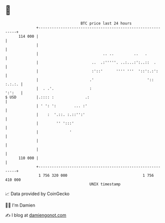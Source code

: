 * 👋

#+begin_example
                                     BTC price last 24 hours                    
                 +------------------------------------------------------------+ 
         114 000 |                                                            | 
                 |                                                            | 
                 |                             .. ..         ..   .           | 
                 |                        ..  .:'''''. ..:...:':..::  .       | 
                 |                        :'::'      '''' '''  '::':.:':      | 
                 |                       .'                        ':: :.:.:. | 
                 |  . .'.                :                             ':':   | 
   $ USD         |.:::: :              .:                                     | 
                 | ' ': ':        ... :'                                      | 
                 |    :  '.::. :.::'':'                                       | 
                 |        '' ':::'                                            | 
                 |              '                                             | 
                 |                                                            | 
                 |                                                            | 
         110 000 |                                                            | 
                 +------------------------------------------------------------+ 
                  1 756 320 000                                  1 756 410 000  
                                         UNIX timestamp                         
#+end_example
📈 Data provided by CoinGecko

🧑‍💻 I'm Damien

✍️ I blog at [[https://www.damiengonot.com][damiengonot.com]]
